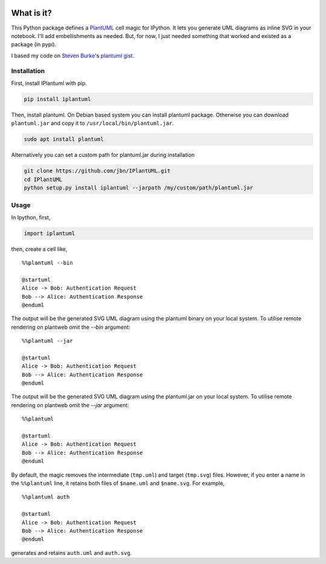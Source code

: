 .. image:: https://travis-ci.org/jbn/IPlantUML.svg?branch=master
    :target: https://travis-ci.org/jbn/IPlantUML

What is it?
===========

This Python package defines a `PlantUML <http://plantuml.com/>`__ cell
magic for IPython. It lets you generate UML diagrams as inline SVG in
your notebook. I'll add embellishments as needed. But, for now, I just
needed something that worked and existed as a package (in pypi).

I based my code on `Steven Burke <https://github.com/sberke>`__'s
`plantuml
gist <http://chickenbit.com/blog/2014/10/inline-plantuml-diagrams-in-ipython-notebook/>`__.

Installation
------------

First, install IPlantuml with pip.

.. code:: sh

    pip install iplantuml

Then, install plantuml. On Debian based system you can install plantuml
package. Otherwise you can download ``plantuml.jar`` and copy it to
``/usr/local/bin/plantuml.jar``.

.. code:: sh

    sudo apt install plantuml

Alternatively you can set a custom path for plantuml.jar during
installation

.. code:: sh

    git clone https://github.com/jbn/IPlantUML.git
    cd IPlantUML
    python setup.py install iplantuml --jarpath /my/custom/path/plantuml.jar

Usage
-----

In Ipython, first,

.. code:: python

    import iplantuml

then, create a cell like,

::

    %%plantuml --bin

    @startuml
    Alice -> Bob: Authentication Request
    Bob --> Alice: Authentication Response
    @enduml

The output will be the generated SVG UML diagram using the plantuml binary on your local system. To utilise remote rendering on plantweb omit the `--bin` argument:

::

    %%plantuml --jar

    @startuml
    Alice -> Bob: Authentication Request
    Bob --> Alice: Authentication Response
    @enduml

The output will be the generated SVG UML diagram using the plantuml.jar on your local system. To utilise remote rendering on plantweb omit the `--jar` argument:

::

    %%plantuml

    @startuml
    Alice -> Bob: Authentication Request
    Bob --> Alice: Authentication Response
    @enduml


By default, the magic removes the intermediate (``tmp.uml``) and target
(``tmp.svg``) files. However, if you enter a name in the ``%%plantuml``
line, it retains both files of ``$name.uml`` and ``$name.svg``. For
example,

::

    %%plantuml auth

    @startuml
    Alice -> Bob: Authentication Request
    Bob --> Alice: Authentication Response
    @enduml

generates and retains ``auth.uml`` and ``auth.svg``.

